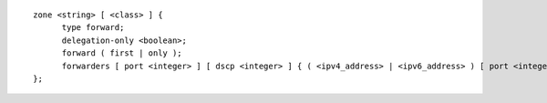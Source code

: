 ::

  zone <string> [ <class> ] {
  	type forward;
  	delegation-only <boolean>;
  	forward ( first | only );
  	forwarders [ port <integer> ] [ dscp <integer> ] { ( <ipv4_address> | <ipv6_address> ) [ port <integer> ] [ dscp <integer> ]; ... };
  };
